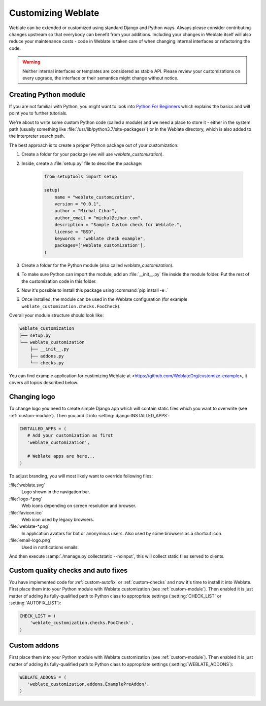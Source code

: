 Customizing Weblate
===================

Weblate can be extended or customized using standard Django and Python ways.
Always please consider contributing changes upstream so that everybody can
benefit from your additions. Including your changes in Weblate itself will also
reduce your maintenance costs - code in Weblate is taken care of when changing
internal interfaces or refactoring the code.

.. warning::

   Neither internal interfaces or templates are considered as stable API.
   Please review your customizations on every upgrade, the interface or their
   semantics might change without notice.

.. seealso::

   :ref:`contributing`

.. _custom-module:

Creating Python module
----------------------

If you are not familiar with Python, you might want to look into `Python For
Beginners <https://www.python.org/about/gettingstarted/>`_ which explains the
basics and will point you to further tutorials.

We're about to write some custom Python code (called a module) and we need a
place to store it - either in the system path (usually something like
:file:`/usr/lib/python3.7/site-packages/`) or in the Weblate directory, which
is also added to the interpreter search path.

The best approach is to create a proper Python package out of your customization:

1. Create a folder for your package (we will use `weblate_customization`).
2. Inside, create a :file:`setup.py` file to describe the package:

    .. code-block:: python

        from setuptools import setup

        setup(
            name = "weblate_customization",
            version = "0.0.1",
            author = "Michal Cihar",
            author_email = "michal@cihar.com",
            description = "Sample Custom check for Weblate.",
            license = "BSD",
            keywords = "weblate check example",
            packages=['weblate_customization'],
        )

3. Create a folder for the Python module (also called `weblate_customization`).
4. To make sure Python can import the module, add an :file:`__init__.py` file
   inside the module folder. Put the rest of the customization code in this
   folder.
5. Now it's possible to install this package using :command:`pip install -e .`
6. Once installed, the module can be used in the Weblate configuration
   (for example ``weblate_customization.checks.FooCheck``).

Overall your module structure should look like:

.. code-block:: text

    weblate_customization
    ├── setup.py
    └── weblate_customization
        ├── __init__.py
        ├── addons.py
        └── checks.py

You can find example application for custimizing Weblate at
<https://github.com/WeblateOrg/customize-example>, it covers all topics
described below.

Changing logo
-------------

To change logo you need to create simple Django app which will contain static
files which you want to overwrite (see :ref:`custom-module`). Then you add it
into :setting:`django:INSTALLED_APPS`:

.. code-block:: python

   INSTALLED_APPS = (
      # Add your customization as first
      'weblate_customization',

      # Weblate apps are here...
   )

To adjust branding, you will most likely want to override following files:

:file:`weblate.svg`
    Logo shown in the navigation bar.
:file:`logo-*.png`
    Web icons depending on screen resolution and browser.
:file:`favicon.ico`
    Web icon used by legacy browsers.
:file:`weblate-*.png`
    In application avatars for bot or anonymous users. Also used by some browsers as a shortcut icon.
:file:`email-logo.png`
    Used in notifications emails.

And then execute :samp:`./manage.py collectstatic --noinput`, this will collect
static files served to clients.

.. seealso::

   :doc:`django:howto/static-files/index`,
   :ref:`static-files`

.. _custom-check-modules:

Custom quality checks and auto fixes
------------------------------------

You have implemented code for :ref:`custom-autofix` or :ref:`custom-checks` and
now it's time to install it into Weblate. First place them into your Python
module with Weblate customization (see :ref:`custom-module`). Then enabled it
is just matter of adding its fully-qualified path to Python class to
appropriate settings (:setting:`CHECK_LIST` or :setting:`AUTOFIX_LIST`):

.. code-block:: python

  CHECK_LIST = (
      'weblate_customization.checks.FooCheck',
  )

.. seealso::

   :ref:`own-checks`

.. _custom-addon-modules:

Custom addons
-------------

First place them into your Python module with Weblate customization (see
:ref:`custom-module`). Then enabled it is just matter of adding its
fully-qualified path to Python class to appropriate settings
(:setting:`WEBLATE_ADDONS`):


.. code-block:: python

   WEBLATE_ADDONS = (
      'weblate_customization.addons.ExamplePreAddon',
   )

.. seealso::

   :ref:`own-addon`, :ref:`addon-script`
